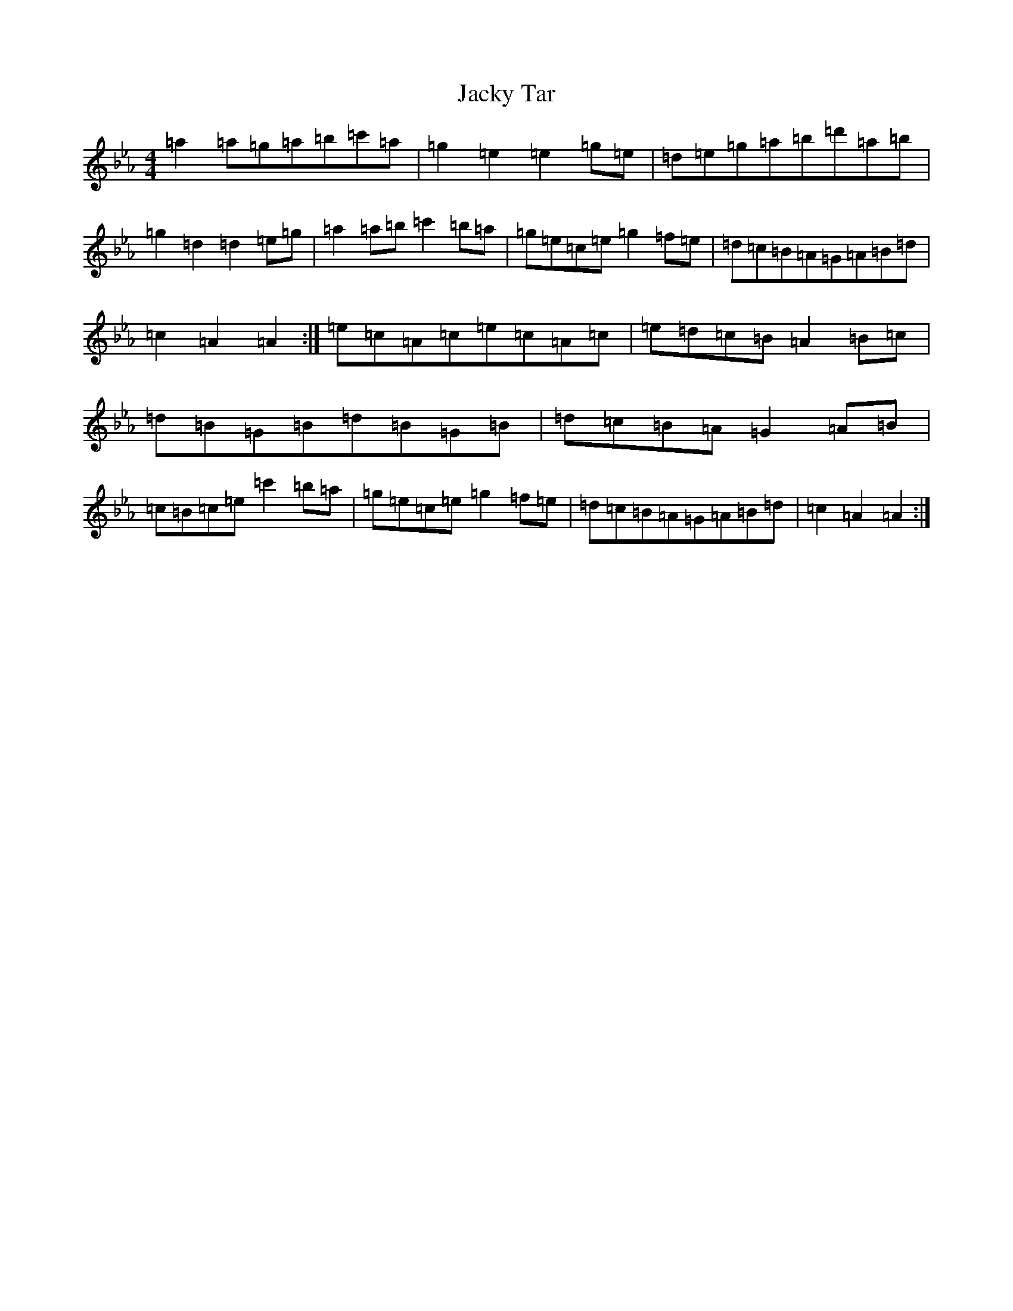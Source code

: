X: 5893
T: Jacky Tar
S: https://thesession.org/tunes/2020#setting10389
Z: E minor
R: hornpipe
M:4/4
L:1/8
K: C minor
=a2=a=g=a=b=c'=a|=g2=e2=e2=g=e|=d=e=g=a=b=d'=a=b|=g2=d2=d2=e=g|=a2=a=b=c'2=b=a|=g=e=c=e=g2=f=e|=d=c=B=A=G=A=B=d|=c2=A2=A2:|=e=c=A=c=e=c=A=c|=e=d=c=B=A2=B=c|=d=B=G=B=d=B=G=B|=d=c=B=A=G2=A=B|=c=B=c=e=c'2=b=a|=g=e=c=e=g2=f=e|=d=c=B=A=G=A=B=d|=c2=A2=A2:|
